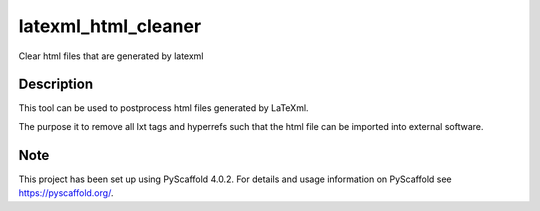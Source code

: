 ====================
latexml_html_cleaner
====================


Clear html files that are generated by latexml


Description
===========

This tool can be used to postprocess html files generated by LaTeXml.

The purpose it to remove all lxt tags and hyperrefs such that the html file can be imported into external software.


.. _pyscaffold-notes:

Note
====

This project has been set up using PyScaffold 4.0.2. For details and usage
information on PyScaffold see https://pyscaffold.org/.
